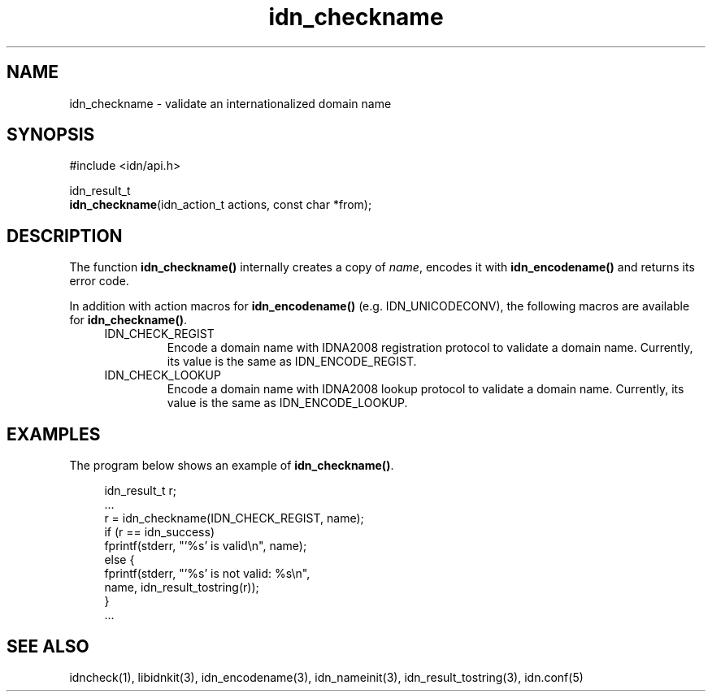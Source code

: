 .\"
.\"                           TERMS AND CONDITIONS
.\"                                   FOR
.\"                         OPEN SOURCE CODE LICENSE
.\"                               Version 1.1
.\" 
.\" Japan Registry Services Co., Ltd. ("JPRS"), a Japanese corporation
.\" having its head office at Chiyoda First Bldg. East 13F 3-8-1 Nishi-Kanda,
.\" Chiyoda-ku, Tokyo 101-0065, Japan, grants you the license for open source
.\" code specified in EXHIBIT A the "Code" subject to the following Terms and
.\" Conditions ("OSCL").
.\" 
.\" 1. License Grant.
.\"   JPRS hereby grants you a worldwide, royalty-free, non-exclusive
.\"   license, subject to third party intellectual property claims:
.\"   (a) under intellectual property rights (other than patent or
.\"       trademark) licensable by JPRS to use, reproduce, modify, display,
.\"       perform, sublicense and distribute the Code (or portions thereof)
.\"       with or without modifications, and/or as part of a derivative work;
.\"       or
.\"   (b) under claims of the infringement through the making, using,
.\"       offering to sell and/or otherwise disposing the JPRS Revised Code
.\"       (or portions thereof);
.\"   (c) the licenses granted in this Section 1(a) and (b) are effective on
.\"       the date JPRS first distributes the Code to you under the terms of
.\"       this OSCL;
.\"   (d) Notwithstanding the above stated terms, no patent license is
.\"       granted:
.\"       1)  for a code that you delete from the Code;
.\"       2)  separate from the Code; or
.\"       3)  for infringements caused by:
.\"            i) modification of the Code; or
.\"           ii) combination of the Code with other software or devices.
.\" 
.\" 2. Consents.
.\"   You agree that:
.\"   (a) you must include a copy of this OSCL and the notice set forth in
.\"       EXHIBIT A with every copy of the Code you distribute;
.\"   (b) you must include a copy of this OSCL and the notice set forth in
.\"       EXHIBIT A with every copy of binary form of the Code in the
.\"       documentation and/or other materials provided with the distribution;
.\"   (c) you may not offer or impose any terms on any source code version
.\"       that alters or restricts the applicable version of this OSCL or
.\"       the recipients' rights hereunder.
.\"   (d) If the terms and conditions are set forth in EXHIBIT A, you must
.\"       comply with those terms and conditions.
.\" 
.\" 3. Proprietary Information.
.\"   All trademarks, service marks, patents, copyrights, trade secrets, and
.\"   other proprietary rights in or related to the Code are and will remain
.\"   the exclusive property of JPRS or its licensors, whether or not
.\"   specifically recognized or perfected under local law except specified
.\"   in this OSCL; provided however you agree and understand that the JPRS
.\"   name may not be used to endorse or promote this Code without prior
.\"   written approval of JPRS.
.\" 
.\" 4. WARRANTY DISCLAIMER.
.\"   JPRS MAKES NO REPRESENTATIONS AND WARRANTIES REGARDING THE USE OF THE
.\"   CODE, NOR DOES JPRS MAKE ANY REPRESENTATIONS THAT THE CODE WILL BECOME
.\"   COMMERCIALLY AVAILABLE. JPRS, ITS AFFILIATES, AND ITS SUPPLIERS DO NOT
.\"   WARRANT OR REPRESENT THAT THE CODE IS FREE OF ERRORS OR THAT THE CODE
.\"   IS SUITABLE FOR TRANSLATION AND/OR LOCALIZATION. THE CODE IS PROVIDED
.\"   ON AN "AS IS" BASIS AND JPRS AND ITS SUPPLIERS HAVE NO OBLIGATION TO
.\"   CORRECT ERRORS OR TO SUPPORT THE CODE UNDER THIS OSCL FOR ANY REASON.
.\"   TO THE FULL EXTENT PERMITTED BY LAW, ALL OBLIGATIONS ARE HEREBY
.\"   EXCLUDED WHETHER EXPRESS, STATUTORY OR IMPLIED UNDER LAW, COURSE OF
.\"   DEALING, CUSTOM, TRADE USAGE, ORAL OR WRITTEN STATEMENT OR OTHERWISE,
.\"   INCLUDING BUT NOT LIMITED TO ANY IMPLIED WARRANTIES OF MERCHANTABILITY
.\"   OR FITNESS FOR A PARTICULAR PURPOSE CONCERNING THE CODE.
.\" 
.\" 5. NO LIABILITY.
.\"   UNDER NO CIRCUMSTANCES SHALL JPRS AND/OR ITS AFFILIATES, LICENSORS, OR
.\"   REPRESENTATIVES BE LIABLE FOR ANY DAMAGES INCLUDING BUT NOT LIMITED TO
.\"   CONSEQUENTIAL, INDIRECT, SPECIAL, PUNITIVE OR INCIDENTAL DAMAGES,
.\"   WHETHER FORESEEABLE OR UNFORESEEABLE, BASED ON YOUR CLAIMS, INCLUDING,
.\"   BUT NOT LIMITED TO, CLAIMS FOR LOSS OF DATA, GOODWILL, PROFITS, USE OF
.\"   MONEY, INTERRUPTION IN USE OR AVAILABILITY OF DATA, STOPPAGE, IMPLIED
.\"   WARRANTY, BREACH OF CONTRACT, MISREPRESENTATION, NEGLIGENCE, STRICT
.\"   LIABILITY IN TORT, OR OTHERWISE.
.\" 
.\" 6. Indemnification.
.\"   You hereby agree to indemnify, defend, and hold harmless JPRS for any
.\"   liability incurred by JRPS due to your terms of warranty, support,
.\"   indemnity, or liability offered by you to any third party.
.\" 
.\" 7. Termination.
.\" 7.1 This OSCL shall be automatically terminated in the events that:
.\"   (a) You fail to comply with the terms herein and fail to cure such
.\"       breach within 30 days of becoming aware of the breach;
.\"   (b) You initiate patent or copyright infringement litigation against
.\"       any party (including a cross-claim or counterclaim in a lawsuit)
.\"       alleging that the Code constitutes a direct or indirect patent or
.\"       copyright infringement, in such case, this OSCL to you shall
.\"       terminate as of the date such litigation is filed;
.\" 7.2 In the event of termination under Sections 7.1(a) or 7.1(b) above,
.\"     all end user license agreements (excluding distributors and
.\"     resellers) which have been validly granted by You or any distributor
.\"     hereunder prior to termination shall survive termination.
.\"
.\" 
.\" 8. General.
.\"   This OSCL shall be governed by, and construed and enforced in
.\"   accordance with, the laws of Japan. Any litigation or arbitration
.\"   between the parties shall be conducted exclusively in Tokyo, Japan
.\"   except written consent of JPRS provides other venue.
.\" 
.\" 
.\"                                EXHIBIT A
.\" 
.\" The original open source code of idnkit-2 is idnkit-1.0 developed and
.\" conceived by Japan Network Information Center ("JPNIC"), a Japanese
.\" association, Kokusai-Kougyou-Kanda Bldg 6F, 2-3-4 Uchi-Kanda,
.\" Chiyoda-ku, Tokyo 101-0047, Japan, and JPRS modifies above original code
.\" under following Terms and Conditions set forth by JPNIC.
.\" 
.\"                                  JPNIC
.\" 
.\" Copyright (c) 2000-2002 Japan Network Information Center.  All rights reserved.
.\" 
.\" By using this file, you agree to the terms and conditions set forth bellow.
.\" 
.\"                       LICENSE TERMS AND CONDITIONS
.\" 
.\" The following License Terms and Conditions apply, unless a different
.\" license is obtained from Japan Network Information Center ("JPNIC"),
.\" a Japanese association, Kokusai-Kougyou-Kanda Bldg 6F, 2-3-4 Uchi-Kanda,
.\" Chiyoda-ku, Tokyo 101-0047, Japan.
.\" 
.\" 1. Use, Modification and Redistribution (including distribution of any
.\"    modified or derived work) in source and/or binary forms is permitted
.\"    under this License Terms and Conditions.
.\" 
.\" 2. Redistribution of source code must retain the copyright notices as they
.\"    appear in each source code file, this License Terms and Conditions.
.\" 
.\" 3. Redistribution in binary form must reproduce the Copyright Notice,
.\"    this License Terms and Conditions, in the documentation and/or other
.\"    materials provided with the distribution. For the purposes of binary
.\"    distribution the "Copyright Notice" refers to the following language:
.\"    "Copyright (c) 2000-2002 Japan Network Information Center.  All rights reserved."
.\" 
.\" 4. The name of JPNIC may not be used to endorse or promote products
.\"    derived from this Software without specific prior written approval of
.\"    JPNIC.
.\" 
.\" 5. Disclaimer/Limitation of Liability: THIS SOFTWARE IS PROVIDED BY JPNIC
.\"    "AS IS" AND ANY EXPRESS OR IMPLIED WARRANTIES, INCLUDING, BUT NOT
.\"    LIMITED TO, THE IMPLIED WARRANTIES OF MERCHANTABILITY AND FITNESS FOR A
.\"    PARTICULAR PURPOSE ARE DISCLAIMED. IN NO EVENT SHALL JPNIC BE LIABLE
.\"    FOR ANY DIRECT, INDIRECT, INCIDENTAL, SPECIAL, EXEMPLARY, OR
.\"    CONSEQUENTIAL DAMAGES (INCLUDING, BUT NOT LIMITED TO, PROCUREMENT OF
.\"    SUBSTITUTE GOODS OR SERVICES; LOSS OF USE, DATA, OR PROFITS; OR
.\"    BUSINESS INTERRUPTION) HOWEVER CAUSED AND ON ANY THEORY OF LIABILITY,
.\"    WHETHER IN CONTRACT, STRICT LIABILITY, OR TORT (INCLUDING NEGLIGENCE OR
.\"    OTHERWISE) ARISING IN ANY WAY OUT OF THE USE OF THIS SOFTWARE, EVEN IF
.\"    ADVISED OF THE POSSIBILITY OF SUCH DAMAGES.
.\" 
.\" 
.\"                        JPRS Public License Notice
.\"                                   For
.\"                                idnkit-2.
.\" 
.\" The contents of this file are subject to the Terms and Conditions for
.\" the Open Source Code License (the "OSCL"). You may not use this file
.\" except in compliance with above terms and conditions. A copy of the OSCL
.\" is available at <http://jprs.co.jp/idn/>.
.\" The JPRS Revised Code is idnkit-2.
.\" The Initial Developer of the JPRS Revised Code is Japan Network
.\" Information Center ("JPNIC"), a Japanese association,
.\" Kokusai-Kougyou-Kanda Bldg 6F, 2-3-4 Uchi-Kanda, Chiyoda-ku, Tokyo
.\" 101-0047, Japan.
.\" "Copyright (c) 2000-2002 Japan Network Information Center.  All rights reserved."
.\" "Copyright (c) 2010-2012 Japan Registry Services Co., Ltd.  All rights reserved."
.\" Contributor(s): ______________________________________.
.\" 
.\" If you wish to allow use of your version of this file only under the
.\" above License(s) and not to allow others to use your version of this
.\" file, please indicate your decision by deleting the relevant provisions
.\" above and replacing them with the notice and other provisions required
.\" by the above License(s). If you do not delete the relevant provisions,
.\" a recipient may use your version of this file under either the above
.\" License(s).
.\"
.TH idn_checkname 3 "Sep 21, 2012"
.\"
.SH NAME
idn_checkname \- validate an internationalized domain name
.\"
.SH SYNOPSIS
.nf
#include <idn/api.h>

idn_result_t
\fBidn_checkname\fP(idn_action_t\ actions,\ const\ char\ *from);

.\"
.SH DESCRIPTION
.PP
The function \fBidn_checkname()\fR internally creates a copy
of \fIname\fR, encodes it with \fBidn_encodename()\fR and returns
its error code.
.PP
In addition with action macros for \fBidn_encodename()\fR
(e.g. IDN_UNICODECONV), the following macros are available for
\fBidn_checkname()\fR.
.RS 4
.IP "IDN_CHECK_REGIST"
Encode a domain name with IDNA2008 registration protocol to validate
a domain name.
Currently, its value is the same as IDN_ENCODE_REGIST.
.IP "IDN_CHECK_LOOKUP"
Encode a domain name with IDNA2008 lookup protocol to validate
a domain name.
Currently, its value is the same as IDN_ENCODE_LOOKUP.
.RE
.\"
.SH EXAMPLES
The program below shows an example of \fBidn_checkname()\fR.
.PP
.RS 4
.nf
.ft CW
idn_result_t r;
\&...
r = idn_checkname(IDN_CHECK_REGIST, name);
if (r == idn_success)
    fprintf(stderr, "'%s' is valid\en", name);
else {
    fprintf(stderr, "'%s' is not valid: %s\en",
         name, idn_result_tostring(r));
}
\&...
.ft R
.fi
.RE
.\"
.SH "SEE ALSO"
idncheck(1),
libidnkit(3),
idn_encodename(3),
idn_nameinit(3),
idn_result_tostring(3),
idn.conf(5)
